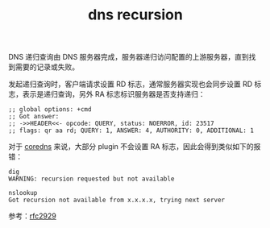 :PROPERTIES:
:ID:       2095D8AE-7C34-4435-8304-738BAB43215B
:END:
#+TITLE: dns recursion

DNS 递归查询由 DNS 服务器完成，服务器递归访问配置的上游服务器，直到找到需要的记录或失败。

发起递归查询时，客户端请求设置 RD 标志，通常服务器实现也会同步设置 RD 标志，表示是递归查询，另外 RA 标志标识服务器是否支持递归：
#+begin_example
  ;; global options: +cmd
  ;; Got answer:
  ;; ->>HEADER<<- opcode: QUERY, status: NOERROR, id: 23517
  ;; flags: qr aa rd; QUERY: 1, ANSWER: 4, AUTHORITY: 0, ADDITIONAL: 1
#+end_example

对于 [[id:711FC40B-9614-4D2F-B328-2B32EB87E415][coredns]] 来说，大部分 plugin 不会设置 RA 标志，因此会得到类似如下的报错：
#+begin_example
  dig
  WARNING: recursion requested but not available
  
  nslookup
  Got recursion not available from x.x.x.x, trying next server
#+end_example

参考：[[https://datatracker.ietf.org/doc/html/rfc2929#section-2][rfc2929]]

